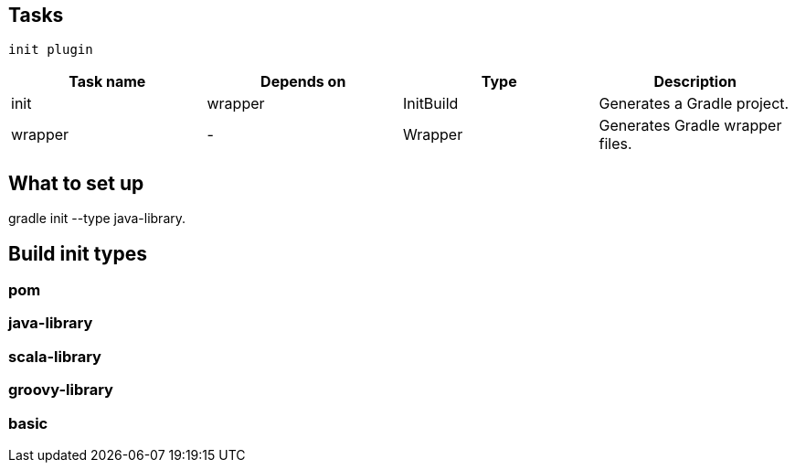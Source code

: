 == Tasks
 init plugin 

[options="header"]
|====
|Task name | Depends on | Type | Description
|init|	wrapper|	InitBuild|	Generates a Gradle project.
|wrapper|	-|	Wrapper|	Generates Gradle wrapper files.
|====

== What to set up

gradle init --type java-library.

== Build init types

=== pom

=== java-library

=== scala-library

=== groovy-library

=== basic 
